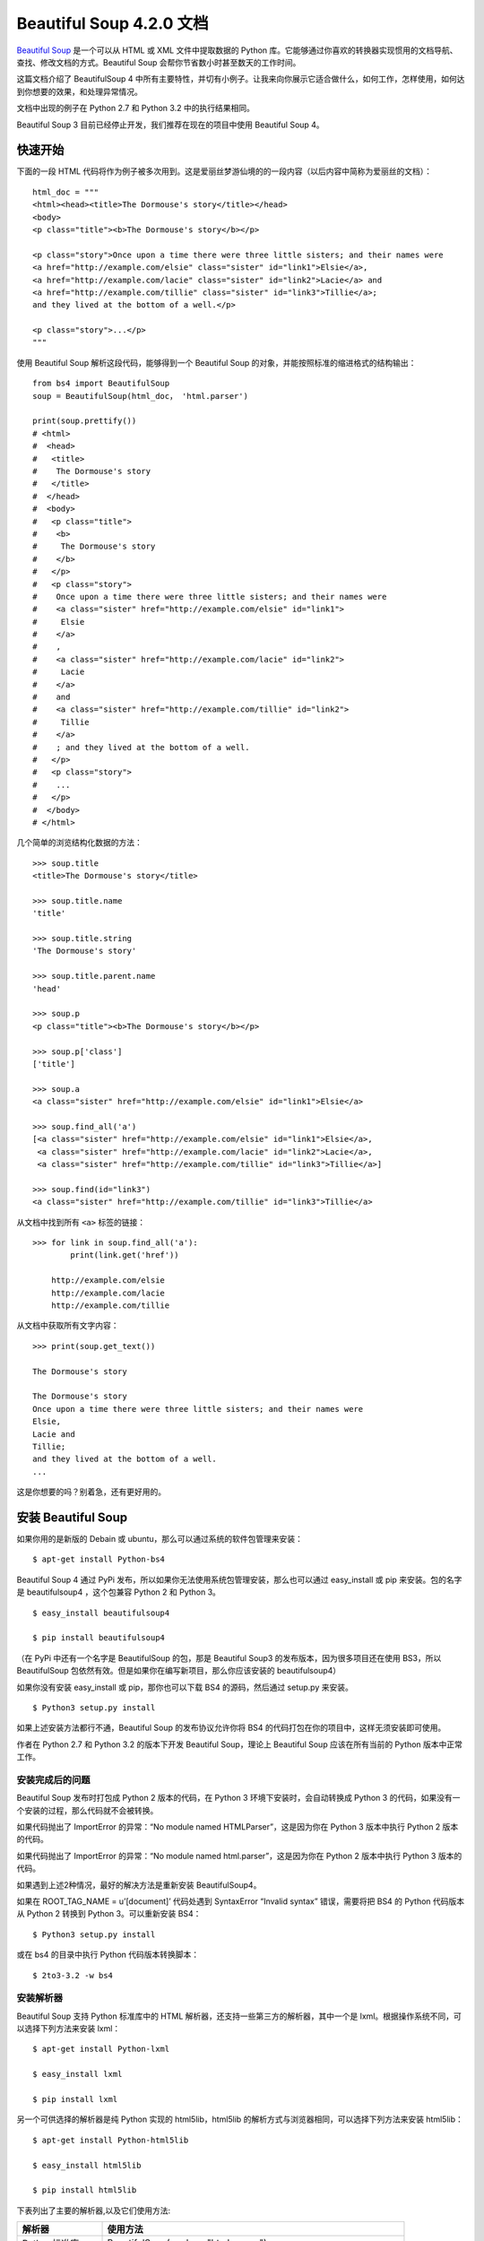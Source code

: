 Beautiful Soup 4.2.0 文档
################################

`Beautiful Soup`_ 是一个可以从 HTML 或 XML 文件中提取数据的 Python 库。它能够通过你喜欢的转换器实现惯用的文档导航、查找、修改文档的方式。Beautiful Soup 会帮你节省数小时甚至数天的工作时间。

.. _Beautiful Soup: https://www.crummy.com/software/BeautifulSoup/

这篇文档介绍了 BeautifulSoup 4 中所有主要特性，并切有小例子。让我来向你展示它适合做什么，如何工作，怎样使用，如何达到你想要的效果，和处理异常情况。

文档中出现的例子在 Python 2.7 和 Python 3.2 中的执行结果相同。

Beautiful Soup 3 目前已经停止开发，我们推荐在现在的项目中使用 Beautiful Soup 4。


快速开始
*******************************

下面的一段 HTML 代码将作为例子被多次用到。这是爱丽丝梦游仙境的的一段内容（以后内容中简称为爱丽丝的文档）：

.. highlight:: none

::

    html_doc = """
    <html><head><title>The Dormouse's story</title></head>
    <body>
    <p class="title"><b>The Dormouse's story</b></p>

    <p class="story">Once upon a time there were three little sisters; and their names were
    <a href="http://example.com/elsie" class="sister" id="link1">Elsie</a>,
    <a href="http://example.com/lacie" class="sister" id="link2">Lacie</a> and
    <a href="http://example.com/tillie" class="sister" id="link3">Tillie</a>;
    and they lived at the bottom of a well.</p>

    <p class="story">...</p>
    """

使用 Beautiful Soup 解析这段代码，能够得到一个 Beautiful Soup 的对象，并能按照标准的缩进格式的结构输出：

::

    from bs4 import BeautifulSoup
    soup = BeautifulSoup(html_doc， 'html.parser')

    print(soup.prettify())
    # <html>
    #  <head>
    #   <title>
    #    The Dormouse's story
    #   </title>
    #  </head>
    #  <body>
    #   <p class="title">
    #    <b>
    #     The Dormouse's story
    #    </b>
    #   </p>
    #   <p class="story">
    #    Once upon a time there were three little sisters; and their names were
    #    <a class="sister" href="http://example.com/elsie" id="link1">
    #     Elsie
    #    </a>
    #    ,
    #    <a class="sister" href="http://example.com/lacie" id="link2">
    #     Lacie
    #    </a>
    #    and
    #    <a class="sister" href="http://example.com/tillie" id="link2">
    #     Tillie
    #    </a>
    #    ; and they lived at the bottom of a well.
    #   </p>
    #   <p class="story">
    #    ...
    #   </p>
    #  </body>
    # </html>

几个简单的浏览结构化数据的方法：

::

    >>> soup.title
    <title>The Dormouse's story</title>

    >>> soup.title.name
    'title'

    >>> soup.title.string
    'The Dormouse's story'

    >>> soup.title.parent.name
    'head'

    >>> soup.p
    <p class="title"><b>The Dormouse's story</b></p>

    >>> soup.p['class']
    ['title']

    >>> soup.a
    <a class="sister" href="http://example.com/elsie" id="link1">Elsie</a>

    >>> soup.find_all('a')
    [<a class="sister" href="http://example.com/elsie" id="link1">Elsie</a>,
     <a class="sister" href="http://example.com/lacie" id="link2">Lacie</a>,
     <a class="sister" href="http://example.com/tillie" id="link3">Tillie</a>]

    >>> soup.find(id="link3")
    <a class="sister" href="http://example.com/tillie" id="link3">Tillie</a>

从文档中找到所有 ``<a>`` 标签的链接：

::

    >>> for link in soup.find_all('a'):
            print(link.get('href'))

        http://example.com/elsie
        http://example.com/lacie
        http://example.com/tillie

从文档中获取所有文字内容：

::

    >>> print(soup.get_text())

    The Dormouse's story

    The Dormouse's story
    Once upon a time there were three little sisters; and their names were
    Elsie,
    Lacie and
    Tillie;
    and they lived at the bottom of a well.
    ...

这是你想要的吗？别着急，还有更好用的。


安装 Beautiful Soup
**********************************

如果你用的是新版的 Debain 或 ubuntu，那么可以通过系统的软件包管理来安装：

::

    $ apt-get install Python-bs4

Beautiful Soup 4 通过 PyPi 发布，所以如果你无法使用系统包管理安装，那么也可以通过 easy_install 或 pip 来安装。包的名字是 beautifulsoup4 ，这个包兼容 Python 2 和 Python 3。

::

    $ easy_install beautifulsoup4

    $ pip install beautifulsoup4

（在 PyPi 中还有一个名字是 BeautifulSoup 的包，那是 Beautiful Soup3 的发布版本，因为很多项目还在使用 BS3，所以 BeautifulSoup 包依然有效。但是如果你在编写新项目，那么你应该安装的 beautifulsoup4）

如果你没有安装 easy_install 或 pip，那你也可以下载 BS4 的源码，然后通过 setup.py 来安装。

::

    $ Python3 setup.py install

如果上述安装方法都行不通，Beautiful Soup 的发布协议允许你将 BS4 的代码打包在你的项目中，这样无须安装即可使用。

作者在 Python 2.7 和 Python 3.2 的版本下开发 Beautiful Soup，理论上 Beautiful Soup 应该在所有当前的 Python 版本中正常工作。

安装完成后的问题
=============================

Beautiful Soup 发布时打包成 Python 2 版本的代码，在 Python 3 环境下安装时，会自动转换成 Python 3 的代码，如果没有一个安装的过程，那么代码就不会被转换。

如果代码抛出了 ImportError 的异常：“No module named HTMLParser”，这是因为你在 Python 3 版本中执行 Python 2 版本的代码。

如果代码抛出了 ImportError 的异常：“No module named html.parser”，这是因为你在 Python 2 版本中执行 Python 3 版本的代码。

如果遇到上述2种情况，最好的解决方法是重新安装 BeautifulSoup4。

如果在 ROOT_TAG_NAME = u’[document]’ 代码处遇到 SyntaxError “Invalid syntax” 错误，需要将把 BS4 的 Python 代码版本从 Python 2 转换到 Python 3。可以重新安装 BS4：

::

    $ Python3 setup.py install

或在 bs4 的目录中执行 Python 代码版本转换脚本：

::

    $ 2to3-3.2 -w bs4

安装解析器
============================

Beautiful Soup 支持 Python 标准库中的 HTML 解析器，还支持一些第三方的解析器，其中一个是 lxml。根据操作系统不同，可以选择下列方法来安装 lxml：

::

    $ apt-get install Python-lxml

    $ easy_install lxml

    $ pip install lxml

另一个可供选择的解析器是纯 Python 实现的 html5lib，html5lib 的解析方式与浏览器相同，可以选择下列方法来安装 html5lib：

::

    $ apt-get install Python-html5lib

    $ easy_install html5lib

    $ pip install html5lib

下表列出了主要的解析器,以及它们使用方法:

=================   =====================
解析器                 使用方法
=================   =====================
Python标准库           BeautifulSoup(markup, "html.parser")
lxml HTML 解析器       BeautifulSoup(markup, "lxml")
lxml XML 解析器 	      BeautifulSoup(markup, ["lxml", "xml"])
                         BeautifulSoup(markup, "xml")
html5lib              BeautifulSoup(markup, "html5lib")
=================   =====================

推荐使用 lxml 作为解析器，因为效率更高。在 Python 2.7.3 之前的版本和 Python 3.2.2 之前的版本，必须安装 lxml 或 html5lib，因为那些 Python 版本的标准库中内置的 HTML 解析方法不够稳定。

提示：如果一段 HTML 或 XML 文档格式不正确的话，那么在不同的解析器中返回的结果可能是不一样的，可以查看下文解析器之间的区别了解更多细节。

如何使用
**************************

将一段文档传入 BeautifulSoup 的构造方法，就能得到一个文档的对象，可以传入一段字符串或一个文件句柄。

::

    from bs4 import BeautifulSoup

    with open("index.html") as fp:
        soup = BeautifulSoup(fp)

    soup = BeautifulSoup("<html>data</html>")

首先，文档被转换成 Unicode，并且 HTML 的实例都被转换成 Unicode 编码。

::

    BeautifulSoup("Sacr&eacute; bleu!")
    <html><head></head><body>Sacré bleu!</body></html>

然后，Beautiful Soup 选择最合适的解析器来解析这段文档，如果手动指定解析器那么 Beautiful Soup 会选择指定的解析器来解析文档。

对象的种类
======================

Beautiful Soup 将复杂 HTML 文档转换成一个复杂的树形结构，每个节点都是 Python 对象，所有对象可以归纳为4种： Tag、NavigableString、BeautifulSoup、Comment。

Tag 标签
-----------------

Tag 对象与 XML 或 HTML 原生文档中的 tag 相同：

::

    soup = BeautifulSoup('<b class="boldest">Extremely bold</b>')
    tag = soup.b
    type(tag)
    # <class 'bs4.element.Tag'>

Tag 有很多方法和属性，在遍历文档树和搜索文档树中有详细解释。现在介绍一下 tag 中最重要的属性：name 和 attributes。

标签名称
^^^^^^^^^^^^^^^^^^^^

每个 tag 都有自己的名字，通过 ``.name`` 来获取：

::

    >>> soup.title
    <title>The Dormouse's story</title>
    >>> soup.title.name
    'title'

如果改变了 tag 的 name，那将影响所有通过当前 Beautiful Soup 对象生成的 HTML 文档：

::

    >>> soup.title
    <title>The Dormouse's story</title>
    >>> soup.title.name = 'h1'
    <h1>The Dormouse's story</h1>


标签属性
^^^^^^^^^^^^^^^^^^^^

一个 tag 可能有很多个属性。tag <p class="title"> 有一个 “class” 的属性，值为 “title”。 tag 的属性的操作方法与字典相同：

::

    >>> soup.p
    <p class="title"><b>The Dormouse's story</b></p>
    >>> soup.p['class']
    ['title']

也可以直接访问该字典，比如：

::

    >>> soup.a
    <a class="sister" href="http://example.com/elsie" id="link1">Elsie</a>
    >>> soup.a.attrs
    {'href': 'http://example.com/elsie', 'class': ['sister'], 'id': 'link1'}

tag 的属性可以被添加，删除或修改。再说一次，tag 的属性操作方法与字典一样。

::

    tag['id'] = 'verybold'
    tag['another-attribute'] = 1
    tag
    # <b another-attribute="1" id="verybold"></b>

    del tag['id']
    del tag['another-attribute']
    tag
    # <b></b>

    tag['id']
    # KeyError: 'id'
    print(tag.get('id'))
    # None


多值属性
"""""""""""""""""""""""""

HTML 4 定义了一系列可以包含多个值的属性。在 HTML 5 中移除了一些，却增加更多。最常见的多值的属性是 class（一个 tag 可以有多个 CSS 的 class）。还有一些属性 rel、rev、accept-charset、headers、accesskey。在 Beautiful Soup 中多值属性的返回类型是列表：

::

    >>> css_soup = BeautifulSoup('<p class="body strikeout"></p>')
    >>> css_soup.p['class']
    ['body', 'strikeout']

    >>> css_soup = BeautifulSoup('<p class="body"></p>')
    >>> css_soup.p['class']
    ["body"]

如果某个属性看起来好像有多个值，但在任何版本的 HTML 定义中都没有被定义为多值属性，那么 Beautiful Soup 会将这个属性作为字符串返回。

::

    >>> id_soup = BeautifulSoup('<p id="my id"></p>')
    >>> id_soup.p['id']
    'my id'

将 tag 转换成字符串时，多值属性会合并为一个值。

::

    >>> rel_soup = BeautifulSoup('<p>Back to the <a rel="index">homepage</a></p>')
    >>> rel_soup.a['rel']
    ['index']
    >>> rel_soup.a['rel'] = ['index', 'contents']
    >>> print(rel_soup.p)
    <p>Back to the <a rel="index contents">homepage</a></p>

如果转换的文档是 XML 格式，那么 tag 中不包含多值属性。

::

    xml_soup = BeautifulSoup('<p class="body strikeout"></p>', 'xml')
    xml_soup.p['class']
    'body strikeout'


可以遍历的字符串
----------------------------

字符串常被包含在 tag 内。Beautiful Soup 用 NavigableString 类来包装 tag 中的字符串：

::

    >>> soup.a
    <a class="sister" href="http://example.com/elsie" id="link1">Elsie</a>
    >>> soup.a.string
    'Elsie'
    >>> type(soup.a.string)
    <class 'bs4.element.NavigableString'>

一个 NavigableString 字符串与 Python 中的 Unicode 字符串相同，并且还支持包含在遍历文档树和搜索文档树中的一些特性。通过 unicode() 方法可以直接将 NavigableString 对象转换成 Unicode 字符串：

::

    unicode_string = unicode(tag.string)
    unicode_string
    # u'Extremely bold'
    type(unicode_string)
    # <type 'unicode'>

tag 中包含的字符串不能编辑，但是可以被替换成其它的字符串，用 replace_with() 方法：

::

    tag.string.replace_with("No longer bold")
    tag
    # <blockquote>No longer bold</blockquote>

NavigableString 对象支持遍历文档树和搜索文档树中定义的大部分属性，并非全部。尤其是，一个字符串不能包含其它内容（tag 能够包含字符串或是其它 tag），字符串不支持 .contents 或 .string 属性或 find() 方法。

如果想在 Beautiful Soup 之外使用 NavigableString 对象，需要调用 unicode() 方法，将该对象转换成普通的 Unicode 字符串，否则就算 Beautiful Soup 已方法已经执行结束，该对象的输出也会带有对象的引用地址。这样会浪费内存。


BeautifulSoup
----------------------------

BeautifulSoup 对象表示的是一个文档的全部内容。大部分时候，可以把它当作 Tag 对象，它支持遍历文档树和搜索文档树中描述的大部分的方法。

因为 BeautifulSoup 对象并不是真正的 HTML 或 XML 的 tag，所以它没有 name 和 attribute 属性。但有时查看它的 .name 属性是很方便的，所以 BeautifulSoup 对象包含了一个值为 “[document]” 的特殊属性 .name 。

::

    soup.name
    # u'[document]'


注释及特殊字符串
----------------------------

Tag、NavigableString、BeautifulSoup 几乎覆盖了 html 和 xml 中的所有内容，但是还有一些特殊对象。容易让人担心的内容是文档的注释部分：

::

    >>> markup = "<b><!--Hey, buddy. Want to buy a used parser?--></b>"
    >>> soup = BeautifulSoup(markup)
    >>> comment = soup.b.string
    >>> type(comment)
    <class 'bs4.element.Comment'>

Comment 对象是一个特殊类型的 NavigableString 对象：

::

    >>> comment
    'Hey, buddy. Want to buy a used parser?'

但是当它出现在 HTML 文档中时，Comment 对象会使用特殊的格式输出：

::

    >>> print(soup.b.prettify())
    <b>
     <!--Hey, buddy. Want to buy a used parser?-->
    </b>

Beautiful Soup 中定义的其它类型都可能会出现在 XML 的文档中：CData , ProcessingInstruction , Declaration , Doctype。与 Comment 对象类似，这些类都是 NavigableString 的子类，只是添加了一些额外的方法的字符串独享。下面是用 CDATA 来替代注释的例子：

::

    from bs4 import CData
    cdata = CData("A CDATA block")
    comment.replace_with(cdata)

    print(soup.b.prettify())
    # <b>
    #  <![CDATA[A CDATA block]]>
    # </b>


遍历文档树
*****************************

还拿“爱丽丝梦游仙境”的文档来做例子，通过这段例子来演示怎样从文档的一段内容找到另一段内容。

子节点
=========================

一个 Tag 可能包含多个字符串或其它的 Tag，这些都是这个 Tag 的子节点。Beautiful Soup 提供了许多操作和遍历子节点的属性。

.. note::

    Beautiful Soup 中字符串节点不支持这些属性，因为字符串没有子节点。

tag 的名字
----------------------

操作文档树最简单的方法就是告诉它你想获取的 tag 的名称。如果想获取 <head> 标签，只要用 soup.head：

::

    >>> soup.head
    <head><title>The Dormouse's story</title></head>

    >>> soup.title
    <title>The Dormouse's story</title>

这是个获取 tag 的小窍门，可以在文档树的 tag 中多次调用这个方法。下面的代码可以获取 <p> 标签中的第一个 <b> 标签：

::

    >>> soup.p.b
    <b>The Dormouse's story</b>

通过点取属性的方式只能获得当前名字的第一个 tag：

::

    >>> soup.a
    <a class="sister" href="http://example.com/elsie" id="link1">Elsie</a>

如果想要得到所有的 <a> 标签，或是通过名字得到比一个 tag 更多的内容的时候，就需要用到 Searching the tree 中描述的方法，比如：find_all()。

::

    >>> soup.find_all('a')
    [<a class="sister" href="http://example.com/elsie" id="link1">Elsie</a>,
     <a class="sister" href="http://example.com/lacie" id="link2">Lacie</a>,
     <a class="sister" href="http://example.com/tillie" id="link3">Tillie</a>]


.contents 和 .children
--------------------------

tag 的 .contents 属性可以将 tag 的子节点以列表的方式输出：

::

    >>> head_tag = soup.head
    >>> head_tag
    <head><title>The Dormouse's story</title></head>
    >>>
    >>> head_tag.contents
    [<title>The Dormouse's story</title>]
    >>>
    >>> title_tag = head_tag.contents[0]
    >>> title_tag
    <title>The Dormouse's story</title>
    >>> title_tag.contents
    ["The Dormouse's story"]

BeautifulSoup 对象本身一定会包含子节点，也就是说 <html> 标签也是 BeautifulSoup 对象的子节点：

::

    >>> len(soup.contents)
    2

    >>> soup.contents[1].name
    'html'

字符串没有 .contents 属性，因为字符串没有子节点：

::

    >>> title_tag.contents[0]
    "The Dormouse's story"
    >>>
    >>> text = title_tag.contents[0]
    >>> text.contents
    AttributeError: 'NavigableString' object has no attribute 'contents'

通过 tag 的 .children 生成器，可以对 tag 的子节点进行循环：

::

    >>> for child in title_tag.children:
    	print(child)

    The Dormouse's story


.descendants
--------------------------

.contents 和 .children 属性仅包含 tag 的直接子节点。例如，<head> 标签只有一个直接子节点 <title>。

::

    >>> head_tag.contents
    [<title>The Dormouse's story</title>]

但是 <title> 标签也包含一个子节点:字符串 “The Dormouse’s story”，这种情况下字符串 “The Dormouse’s story” 也属于 <head> 标签的子孙节点。.descendants 属性可以对所有 tag 的子孙节点进行递归循环：

::

    >>> for child in head_tag.descendants:
            print(child)

    <title>The Dormouse's story</title>
    The Dormouse's story

上面的例子中，<head> 标签只有一个子节点，但是有 2 个子孙节点:<head> 节点和 <head> 的子节点， BeautifulSoup 有一个直接子节点（<html> 节点），却有很多子孙节点：

::

    >>> len(list(soup.children))
    2
    >>> len(list(soup.descendants))
    25


.string
--------------------------

如果 tag 只有一个 NavigableString 类型子节点，那么这个 tag 可以使用 .string 得到子节点：

::

    >>> title_tag.string
    "The Dormouse's story"

如果一个 tag 仅有一个子节点，那么这个 tag 也可以使用 .string 方法，输出结果与当前唯一子节点的 .string 结果相同：

::

    >>> head_tag.contents
    [<title>The Dormouse's story</title>]
    >>>
    >>> head_tag.string
    "The Dormouse's story"

如果 tag 包含了多个子节点，tag 就无法确定 .string 方法应该调用哪个子节点的内容，.string 的输出结果是 None：

::

    >>> print(soup.html.string)
    None

.strings 和 stripped_strings
--------------------------------------

如果 tag 中包含多个字符串，可以使用 .strings 来循环获取：

::

    >>> for string in soup.strings:
            print(repr(string))

    '\n'
    "The Dormouse's story"
    '\n'
    "The Dormouse's story"
    '\n'
    'Once upon a time there were three little sisters; and their names were\n'
    'Elsie'
    ',\n'
    'Lacie'
    ' and\n'
    'Tillie'
    ';\nand they lived at the bottom of a well.'
    '\n'
    '...'
    '\n'

输出的字符串中可能包含了很多空格或空行，使用 .stripped_strings 可以去除多余空白内容：

::

    >>> for string in soup.stripped_strings:
            print(repr(string))

    "The Dormouse's story"
    "The Dormouse's story"
    'Once upon a time there were three little sisters; and their names were'
    'Elsie'
    ','
    'Lacie'
    'and'
    'Tillie'
    ';\nand they lived at the bottom of a well.'
    '...'

全部是空格的行会被忽略掉，段首和段末的空白会被删除。

父节点
=========================

继续分析文档树，每个 tag 或字符串都有父节点：被包含在某个 tag 中。

.parent
--------------------------

通过 .parent 属性来获取某个元素的父节点。在例子“爱丽丝”的文档中，<head> 标签是 <title> 标签的父节点：

::

    >>> title_tag = soup.title
    >>> title_tag
    <title>The Dormouse's story</title>
    >>> title_tag.parent
    <head><title>The Dormouse's story</title></head>

文档 title 的字符串也有父节点：<title> 标签。

::

    >>> title_tag.string.parent
    <title>The Dormouse's story</title>

文档的顶层节点比如 <html> 的父节点是 BeautifulSoup 对象：

::

    >>> html_tag = soup.html
    >>> type(html_tag.parent)
    <class 'bs4.BeautifulSoup'>

BeautifulSoup 对象的 .parent 是 None：

::

    >>> print(soup.parent)
    None

.parents
--------------------------

通过元素的 .parents 属性可以递归得到元素的所有父辈节点，下面的例子使用了 .parents 方法遍历了 <a> 标签到根节点的所有节点。

::

    >>> link = soup.a
    >>> link
    <a class="sister" href="http://example.com/elsie" id="link1">Elsie</a>
    >>> for parent in link.parents:
        if parent is None:
            print(parent)
        else:
            print(parent.name)

    p
    html
    [document]


兄弟节点
===================

看一段简单的例子：

::

    >>> sibling_soup = BeautifulSoup("<a><b>text1</b><c>text2</c></b></a>")
    >>> print(sibling_soup.prettify())
    <a>
      <b>
        text1
      </b>
      <c>
        text2
      </c>
    </a>

因为 <b> 标签和 <c> 标签是同一层：他们是同一个元素的子节点，所以 <b> 和 <c> 可以被称为兄弟节点。一段文档以标准格式输出时，兄弟节点有相同的缩进级别。在代码中也可以使用这种关系。

.next_sibling 和 .previous_sibling
-------------------------------------

在文档树中，使用 .next_sibling 和 .previous_sibling 属性来查询兄弟节点：

::

    >>> sibling_soup.b.next_sibling
    <c>text2</c>
    >>>
    >>> sibling_soup.c.previous_sibling
    <b>text1</b>

<b> 标签有 .next_sibling 属性，但是没有 .previous_sibling 属性，因为 <b> 标签在同级节点中是第一个。同理，<c>标签有 .previous_sibling 属性，却没有 .next_sibling 属性：

::

    >>> print(sibling_soup.b.previous_sibling)
    None
    >>> print(sibling_soup.c.next_sibling)
    None

例子中的字符串“text1”和“text2”不是兄弟节点，因为它们的父节点不同：

::

    >>> sibling_soup.b.string
    'text1'
    >>>
    >>> print(sibling_soup.b.string.next_sibling)
    None

实际文档中的 tag 的 .next_sibling 和 .previous_sibling 属性通常是字符串或空白。看看“爱丽丝”文档：

::

    <a href="http://example.com/elsie" class="sister" id="link1">Elsie</a>
    <a href="http://example.com/lacie" class="sister" id="link2">Lacie</a>
    <a href="http://example.com/tillie" class="sister" id="link3">Tillie</a>

如果以为第一个 <a> 标签的 .next_sibling 结果是第二个 <a> 标签，那就错了，真实结果是第一个 <a> 标签和第二个 <a> 标签之间的顿号和换行符：

::

    >>> link = soup.a
    >>> link
    <a class="sister" href="http://example.com/elsie" id="link1">Elsie</a>
    >>> link.next_sibling
    ',\n'

第二个 <a> 标签是顿号的 .next_sibling 属性：

::

    >>> link.next_sibling.next_sibling
    <a class="sister" href="http://example.com/lacie" id="link2">Lacie</a>

.next_siblings 和 .previous_siblings
----------------------------------------------

通过 .next_siblings 和 .previous_siblings 属性可以对当前节点的兄弟节点迭代输出：

::

    >>> for sibling in soup.a.next_siblings:
            print(repr(sibling))

    ',\n'
    <a class="sister" href="http://example.com/lacie" id="link2">Lacie</a>
    ' and\n'
    <a class="sister" href="http://example.com/tillie" id="link3">Tillie</a>
    ';\nand they lived at the bottom of a well.'
    >>>
    >>> for sibling in soup.find(id="link3").previous_siblings:
            print(repr(sibling))

    ' and\n'
    <a class="sister" href="http://example.com/lacie" id="link2">Lacie</a>
    ',\n'
    <a class="sister" href="http://example.com/elsie" id="link1">Elsie</a>
    'Once upon a time there were three little sisters; and their names were\n'


回退和前进
=============================

看一下“爱丽丝” 文档:

::

    <html><head><title>The Dormouse's story</title></head>
    <p class="title"><b>The Dormouse's story</b></p>

HTML 解析器把这段字符串转换成一连串的事件：“打开 <html> 标签”，”打开一个 <head> 标签”，”打开一个 <title> 标签”，”添加一段字符串”，”关闭 <title> 标签”，”打开 <p> 标签”等等。Beautiful Soup 提供了重现解析器初始化过程的方法。

.next_element 和 .previous_element
----------------------------------------

.next_element 属性指向解析过程中下一个被解析的对象（字符串或 tag），结果可能与 .next_sibling 相同，但通常是不一样的。

这是“爱丽丝”文档中最后一个 <a> 标签，它的 .next_sibling 结果是一个字符串，因为当前的解析过程因为遇到了 <a> 标签而中断了：

::

    >>> last_a_tag = soup.find("a", id="link3")
    >>> last_a_tag
    <a class="sister" href="http://example.com/tillie" id="link3">Tillie</a>
    >>>
    >>> last_a_tag.next_sibling
    ';\nand they lived at the bottom of a well.'

但这个 <a> 标签的 .next_element 属性结果是在 <a> 标签被解析之后的解析内容，不是 <a> 标签后的句子部分，应该是字符串”Tillie”：

::

    >>> last_a_tag.next_element
    'Tillie'

这是因为在原始文档中，字符串“Tillie” 在分号前出现，解析器先进入 <a> 标签，然后是字符串“Tillie”，然后关闭 </a> 标签，然后是分号和剩余部分。分号与 <a> 标签在同一层级，但是字符串“Tillie”会被先解析。

.previous_element 属性刚好与 .next_element 相反，它指向当前被解析的对象的前一个解析对象：

::

    >>> last_a_tag.previous_element
    ' and\n'
    >>> last_a_tag.previous_element.next_element
    <a class="sister" href="http://example.com/tillie" id="link3">Tillie</a>

.next_elements 和 .previous_elements
------------------------------------------

通过 .next_elements 和 .previous_elements 的迭代器就可以向前或向后访问文档的解析内容，就好像文档正在被解析一样：

::

    >>> for element in last_a_tag.next_elements:
            print(repr(element))
    'Tillie'
    ';\nand they lived at the bottom of a well.'
    '\n'
    <p class="story">...</p>
    '...'
    '\n'


搜索文档树
*******************************

Beautiful Soup 定义了很多搜索方法，这里着重介绍 2 个: find() 和 find_all()。其它方法的参数和用法类似，请读者举一反三。

再以“爱丽丝”文档作为例子，使用 find_all() 类似的方法可以查找到想要查找的文档内容。

过滤器
======================

介绍 find_all() 方法前，先介绍一下过滤器的类型，这些过滤器贯穿整个搜索的 API。过滤器可以被用在 tag 的 name 中，节点的属性中，字符串中或他们的混合中。

字符串
-----------------------

最简单的过滤器是字符串。在搜索方法中传入一个字符串参数，Beautiful Soup 会查找与字符串完整匹配的内容，下面的例子用于查找文档中所有的 <b> 标签：

::

    >>> soup.find_all('b')
    [<b>The Dormouse's story</b>]

如果传入字节码参数，Beautiful Soup 会当作 UTF-8 编码，可以传入一段 Unicode 编码来避免 Beautiful Soup 解析编码出错。

正则表达式
-----------------------

如果传入正则表达式作为参数，Beautiful Soup 会通过正则表达式的 match() 来匹配内容。下面例子中找出所有以 b 开头的标签，这表示 <body> 和 <b> 标签都应该被找到：

::

    >>> import re
    >>> for tag in soup.find_all(re.compile("^b")):
            print(tag.name)

    b

下面代码找出所有名字中包含”t”的标签:

::

    >>> for tag in soup.find_all(re.compile("t")):
            print(tag.name)
    html
    title

列表
---------------

如果传入列表参数，Beautiful Soup 会将与列表中任一元素匹配的内容返回。下面代码找到文档中所有 <a> 标签和 <b> 标签:

::

    soup.find_all(["a", "b"])
    # [<b>The Dormouse's story</b>,
    #  <a class="sister" href="http://example.com/elsie" id="link1">Elsie</a>,
    #  <a class="sister" href="http://example.com/lacie" id="link2">Lacie</a>,
    #  <a class="sister" href="http://example.com/tillie" id="link3">Tillie</a>]

True
--------------------

True 可以匹配任何值，下面代码查找到所有的 tag，但是不会返回字符串节点。

::

    for tag in soup.find_all(True):
        print(tag.name)
    # html
    # head
    # title
    # body
    # p
    # b
    # p
    # a
    # a
    # a
    # p

方法
------------------

如果没有合适过滤器，那么还可以定义一个方法，方法只接受一个元素参数，如果这个方法返回 True 表示当前元素匹配并且被找到，如果不是则反回 False。

下面方法校验了当前元素，如果包含 class 属性却不包含 id 属性，那么将返回 True：

::

    def has_class_but_no_id(tag):
        return tag.has_attr('class') and not tag.has_attr('id')

将这个方法作为参数传入 find_all() 方法，将得到所有<p>标签：

::

    soup.find_all(has_class_but_no_id)
    # [<p class="title"><b>The Dormouse's story</b></p>,
    #  <p class="story">Once upon a time there were...</p>,
    #  <p class="story">...</p>]

返回结果中只有 <p> 标签没有 <a> 标签，因为 <a> 标签还定义了”id”，没有返回 <html> 和 <head>，因为 <html> 和 <head> 中没有定义”class”属性。

下面代码找到所有被文字包含的节点内容：

::

    from bs4 import NavigableString
    def surrounded_by_strings(tag):
        return (isinstance(tag.next_element, NavigableString)
                and isinstance(tag.previous_element, NavigableString))

    for tag in soup.find_all(surrounded_by_strings):
        print tag.name
    # p
    # a
    # a
    # a
    # p

现在来了解一下搜索方法的细节。


find_all()
==========================

``find_all( name , attrs , recursive , text , **kwargs )``

find_all() 方法搜索当前 tag 的所有 tag 子节点，并判断是否符合过滤器的条件。这里有几个例子：

::

    soup.find_all("title")
    # [<title>The Dormouse's story</title>]

    soup.find_all("p", "title")
    # [<p class="title"><b>The Dormouse's story</b></p>]

    soup.find_all("a")
    # [<a class="sister" href="http://example.com/elsie" id="link1">Elsie</a>,
    #  <a class="sister" href="http://example.com/lacie" id="link2">Lacie</a>,
    #  <a class="sister" href="http://example.com/tillie" id="link3">Tillie</a>]

    soup.find_all(id="link2")
    # [<a class="sister" href="http://example.com/lacie" id="link2">Lacie</a>]

    import re
    soup.find(text=re.compile("sisters"))
    # u'Once upon a time there were three little sisters; and their names were\n'

有几个方法很相似，还有几个方法是新的，参数中的 text 和 id 是什么含义？为什么 find_all("p", "title") 返回的是 CSS Class 为”title”的 <p> 标签？我们来仔细看一下 find_all() 的参数。

name 参数
-------------------------

name 参数可以查找所有名字为 name 的 tag，字符串对象会被自动忽略掉。

简单的用法如下:

::

    soup.find_all("title")
    # [<title>The Dormouse's story</title>]

重申: 搜索 name 参数的值可以使任一类型的过滤器，字符串、正则表达式、列表、方法或是 True。

keyword 参数
---------------------------

如果一个指定名字的参数不是搜索内置的参数名，搜索时会把该参数当作指定名字 tag 的属性来搜索，如果包含一个名字为 id 的参数，Beautiful Soup 会搜索每个 tag 的”id”属性。

::

    soup.find_all(id='link2')
    # [<a class="sister" href="http://example.com/lacie" id="link2">Lacie</a>]

如果传入 href 参数，Beautiful Soup 会搜索每个 tag 的”href”属性：

::

    soup.find_all(href=re.compile("elsie"))
    # [<a class="sister" href="http://example.com/elsie" id="link1">Elsie</a>]

搜索指定名字的属性时可以使用的参数值包括字符串、正则表达式、列表、True。

下面的例子在文档树中查找所有包含 id 属性的 tag，无论 id 的值是什么：

::

    soup.find_all(id=True)
    # [<a class="sister" href="http://example.com/elsie" id="link1">Elsie</a>,
    #  <a class="sister" href="http://example.com/lacie" id="link2">Lacie</a>,
    #  <a class="sister" href="http://example.com/tillie" id="link3">Tillie</a>]

使用多个指定名字的参数可以同时过滤 tag 的多个属性：

::

    soup.find_all(href=re.compile("elsie"), id='link1')
    # [<a class="sister" href="http://example.com/elsie" id="link1">three</a>]

有些 tag 属性在搜索不能使用，比如 HTML5 中的 data-* 属性：

::

    data_soup = BeautifulSoup('<div data-foo="value">foo!</div>')
    data_soup.find_all(data-foo="value")
    # SyntaxError: keyword can't be an expression

但是可以通过 find_all() 方法的 attrs 参数定义一个字典参数来搜索包含特殊属性的 tag：

::

    data_soup.find_all(attrs={"data-foo": "value"})
    # [<div data-foo="value">foo!</div>]

按 CSS 搜索
------------------------------

按照 CSS 类名搜索 tag 的功能非常实用，但标识 CSS 类名的关键字 ``class`` 在 Python 中是保留字，使用 ``class`` 做参数会导致语法错误。从 Beautiful Soup 的 4.1.1 版本开始,可以通过 ``class_`` 参数搜索有指定 CSS 类名的 tag:

::

    soup.find_all("a", class_="sister")
    # [<a class="sister" href="http://example.com/elsie" id="link1">Elsie</a>,
    #  <a class="sister" href="http://example.com/lacie" id="link2">Lacie</a>,
    #  <a class="sister" href="http://example.com/tillie" id="link3">Tillie</a>]

``class_`` 参数同样接受不同类型的过滤器、字符串、正则表达式、方法或 True :

::

    soup.find_all(class_=re.compile("itl"))
    # [<p class="title"><b>The Dormouse's story</b></p>]

    def has_six_characters(css_class):
        return css_class is not None and len(css_class) == 6

    soup.find_all(class_=has_six_characters)
    # [<a class="sister" href="http://example.com/elsie" id="link1">Elsie</a>,
    #  <a class="sister" href="http://example.com/lacie" id="link2">Lacie</a>,
    #  <a class="sister" href="http://example.com/tillie" id="link3">Tillie</a>]

tag 的 class 属性是多值属性。按照 CSS 类名搜索 tag 时，可以分别搜索 tag 中的每个 CSS 类名:

::

    css_soup = BeautifulSoup('<p class="body strikeout"></p>')
    css_soup.find_all("p", class_="strikeout")
    # [<p class="body strikeout"></p>]

    css_soup.find_all("p", class_="body")
    # [<p class="body strikeout"></p>]

搜索 class 属性时也可以通过 CSS 值完全匹配:

::

    css_soup.find_all("p", class_="body strikeout")
    # [<p class="body strikeout"></p>]

完全匹配 class 的值时，如果 CSS 类名的顺序与实际不符，将搜索不到结果:

::

    soup.find_all("a", attrs={"class": "sister"})
    # [<a class="sister" href="http://example.com/elsie" id="link1">Elsie</a>,
    #  <a class="sister" href="http://example.com/lacie" id="link2">Lacie</a>,
    #  <a class="sister" href="http://example.com/tillie" id="link3">Tillie</a>]

text 参数
------------------------------

通过 text 参数可以搜搜文档中的字符串内容。与 name 参数的可选值一样，text 参数接受字符串、正则表达式、列表、True 。看例子:

::

    soup.find_all(text="Elsie")
    # [u'Elsie']

    soup.find_all(text=["Tillie", "Elsie", "Lacie"])
    # [u'Elsie', u'Lacie', u'Tillie']

    soup.find_all(text=re.compile("Dormouse"))
    [u"The Dormouse's story", u"The Dormouse's story"]

    def is_the_only_string_within_a_tag(s):
        ""Return True if this string is the only child of its parent tag.""
        return (s == s.parent.string)

    soup.find_all(text=is_the_only_string_within_a_tag)
    # [u"The Dormouse's story", u"The Dormouse's story", u'Elsie', u'Lacie', u'Tillie', u'...']

虽然 text 参数用于搜索字符串，还可以与其它参数混合使用来过滤 tag.Beautiful Soup 会找到 ``.string `` 方法与 text 参数值相符的 tag。下面代码用来搜索内容里面包含“Elsie”的 ``<a>`` 标签:

::

    soup.find_all("a", text="Elsie")
    # [<a href="http://example.com/elsie" class="sister" id="link1">Elsie</a>]

limit 参数
------------------------------

find_all() 方法返回全部的搜索结构，如果文档树很大那么搜索会很慢。如果我们不需要全部结果，可以使用 limit 参数限制返回结果的数量。效果与 SQL 中的 limit 关键字类似，当搜索到的结果数量达到 limit 的限制时，就停止搜索返回结果。

文档树中有 3 个 tag 符合搜索条件，但结果只返回了 2 个，因为我们限制了返回数量:

::

    soup.find_all("a", limit=2)
    # [<a class="sister" href="http://example.com/elsie" id="link1">Elsie</a>,
    #  <a class="sister" href="http://example.com/lacie" id="link2">Lacie</a>]

recursive 参数
------------------------------

调用 tag 的 find_all() 方法时，Beautiful Soup 会检索当前 tag 的所有子孙节点，如果只想搜索 tag 的直接子节点，可以使用参数 recursive=False。

一段简单的文档:

::

    <html>
     <head>
      <title>
       The Dormouse's story
      </title>
     </head>
    ...

是否使用 recursive 参数的搜索结果:

::

    soup.html.find_all("title")
    # [<title>The Dormouse's story</title>]

    soup.html.find_all("title", recursive=False)
    # []

像调用 find_all() 一样调用 tag
===========================================

find_all() 几乎是 Beautiful Soup 中最常用的搜索方法，所以我们定义了它的简写方法。BeautifulSoup 对象和 tag 对象可以被当作一个方法来使用，这个方法的执行结果与调用这个对象的 find_all() 方法相同，下面两行代码是等价的:

::

    soup.find_all("a")
    soup("a")

这两行代码也是等价的:

::

    soup.title.find_all(text=True)
    soup.title(text=True)

find()
===========================================

find( name , attrs , recursive , text , **kwargs )

find_all() 方法将返回文档中符合条件的所有tag，尽管有时候我们只想得到一个结果。比如文档中只有一个 ``<body>`` 标签，那么使用 find_all() 方法来查找 ``<body>`` 标签就不太合适，使用 find_all 方法并设置 limit=1 参数不如直接使用 find() 方法。下面两行代码是等价的:

::

    soup.find_all('title', limit=1)
    # [<title>The Dormouse's story</title>]

    soup.find('title')
    # <title>The Dormouse's story</title>

唯一的区别是 find_all() 方法的返回结果是值包含一个元素的列表，而 find() 方法直接返回结果。

find_all() 方法没有找到目标是返回空列表，find() 方法找不到目标时，返回 None。

::

    print(soup.find("nosuchtag"))
    # None

soup.head.title 是 tag 的名字方法的简写。这个简写的原理就是多次调用当前 tag 的 find() 方法:

::

    soup.head.title
    # <title>The Dormouse's story</title>

    soup.find("head").find("title")
    # <title>The Dormouse's story</title>

find_parents() 和 find_parent()
===========================================

find_parents( name , attrs , recursive , text , **kwargs )

find_parent( name , attrs , recursive , text , **kwargs )

我们已经用了很大篇幅来介绍 find_all() 和 find() 方法，Beautiful Soup 中还有 10 个用于搜索的 API。它们中的五个用的是与 find_all() 相同的搜索参数，另外 5 个与 find() 方法的搜索参数类似。区别仅是它们搜索文档的不同部分。

记住: find_all() 和 find() 只搜索当前节点的所有子节点，孙子节点等。find_parents() 和 find_parent() 用来搜索当前节点的父辈节点，搜索方法与普通 tag 的搜索方法相同，搜索文档搜索文档包含的内容。我们从一个文档中的一个叶子节点开始:

::

    a_string = soup.find(text="Lacie")
    a_string
    # u'Lacie'

    a_string.find_parents("a")
    # [<a class="sister" href="http://example.com/lacie" id="link2">Lacie</a>]

    a_string.find_parent("p")
    # <p class="story">Once upon a time there were three little sisters; and their names were
    #  <a class="sister" href="http://example.com/elsie" id="link1">Elsie</a>,
    #  <a class="sister" href="http://example.com/lacie" id="link2">Lacie</a> and
    #  <a class="sister" href="http://example.com/tillie" id="link3">Tillie</a>;
    #  and they lived at the bottom of a well.</p>

    a_string.find_parents("p", class="title")
    # []

文档中的一个 ``<a>`` 标签是是当前叶子节点的直接父节点，所以可以被找到。还有一个 ``<p>`` 标签，是目标叶子节点的间接父辈节点，所以也可以被找到。包含 class 值为“title”的 ``<p>`` 标签不是不是目标叶子节点的父辈节点，所以通过 find_parents() 方法搜索不到。

find_parent() 和 find_parents() 方法会让人联想到 ``.parent`` 和 ``.parents``属性。它们之间的联系非常紧密。搜索父辈节点的方法实际上就是对 ``.parents`` 属性的迭代搜索。

find_next_siblings() 和 find_next_sibling()
====================================================

find_next_siblings( name , attrs , recursive , text , **kwargs )

find_next_sibling( name , attrs , recursive , text , **kwargs )

这 2 个方法通过 ``.next_siblings`` 属性对当 tag 的所有后面解析的兄弟 tag 节点进行迭代， find_next_siblings() 方法返回所有符合条件的后面的兄弟节点，find_next_sibling() 只返回符合条件的后面的第一个 tag 节点。

::

    first_link = soup.a
    first_link
    # <a class="sister" href="http://example.com/elsie" id="link1">Elsie</a>

    first_link.find_next_siblings("a")
    # [<a class="sister" href="http://example.com/lacie" id="link2">Lacie</a>,
    #  <a class="sister" href="http://example.com/tillie" id="link3">Tillie</a>]

    first_story_paragraph = soup.find("p", "story")
    first_story_paragraph.find_next_sibling("p")
    # <p class="story">...</p>

find_previous_siblings() 和 find_previous_sibling()
=========================================================

find_previous_siblings( name , attrs , recursive , text , **kwargs )

find_previous_sibling( name , attrs , recursive , text , **kwargs )

这 2 个方法通过 ``.previous_siblings`` 属性对当前tag的前面解析的兄弟 tag 节点进行迭代，  ``find_previous_siblings()`` 方法返回所有符合条件的前面的兄弟节点， find_previous_sibling() 方法返回第一个符合条件的前面的兄弟节点:

::

    last_link = soup.find("a", id="link3")
    last_link
    # <a class="sister" href="http://example.com/tillie" id="link3">Tillie</a>

    last_link.find_previous_siblings("a")
    # [<a class="sister" href="http://example.com/lacie" id="link2">Lacie</a>,
    #  <a class="sister" href="http://example.com/elsie" id="link1">Elsie</a>]

    first_story_paragraph = soup.find("p", "story")
    first_story_paragraph.find_previous_sibling("p")
    # <p class="title"><b>The Dormouse's story</b></p>

find_all_next() 和 find_next()
===========================================

find_all_next( name , attrs , recursive , text , **kwargs )

find_next( name , attrs , recursive , text , **kwargs )

这 2 个方法通过 ``.next_elements`` 属性对当前 tag 的之后的 tag 和字符串进行迭代，find_all_next() 方法返回所有符合条件的节点，find_next() 方法返回第一个符合条件的节点:

::

    first_link = soup.a
    first_link
    # <a class="sister" href="http://example.com/elsie" id="link1">Elsie</a>

    first_link.find_all_next(text=True)
    # [u'Elsie', u',\n', u'Lacie', u' and\n', u'Tillie',
    #  u';\nand they lived at the bottom of a well.', u'\n\n', u'...', u'\n']

    first_link.find_next("p")
    # <p class="story">...</p>

第一个例子中，字符串 “Elsie”也被显示出来，尽管它被包含在我们开始查找的 ``<a>`` 标签的里面。第二个例子中，最后一个 ``<p>`` 标签也被显示出来，尽管它与我们开始查找位置的 ``<a>`` 标签不属于同一部分。例子中，搜索的重点是要匹配过滤器的条件，并且在文档中出现的顺序而不是开始查找的元素的位置。

find_all_previous() 和 find_previous()
===========================================

find_all_previous( name , attrs , recursive , text , **kwargs )

find_previous( name , attrs , recursive , text , **kwargs )

这 2 个方法通过 ``.previous_elements`` 属性对当前节点前面的 tag 和字符串进行迭代，find_all_previous() 方法返回所有符合条件的节点，find_previous() 方法返回第一个符合条件的节点。

::

    first_link = soup.a
    first_link
    # <a class="sister" href="http://example.com/elsie" id="link1">Elsie</a>

    first_link.find_all_previous("p")
    # [<p class="story">Once upon a time there were three little sisters; ...</p>,
    #  <p class="title"><b>The Dormouse's story</b></p>]

    first_link.find_previous("title")
    # <title>The Dormouse's story</title>

find_all_previous("p") 返回了文档中的第一段（class=“title”的那段），但还返回了第二段，<p> 标签包含了我们开始查找的 <a> 标签。不要惊讶，这段代码的功能是查找所有出现在指定 <a> 标签之前的 <p> 标签，因为这个 <p> 标签包含了开始的 <a> 标签，所以 <p> 标签一定是在 <a> 之前出现的。

CSS选择器
===========================================

Beautiful Soup 支持大部分的 CSS 选择器，在 Tag 或 BeautifulSoup 对象的 .select() 方法中传入字符串参数，即可使用CSS选择器的语法找到tag:

::

    soup.select("title")
    # [<title>The Dormouse's story</title>]

    soup.select("p nth-of-type(3)")
    # [<p class="story">...</p>]

通过 tag 标签逐层查找:

::

    soup.select("body a")
    # [<a class="sister" href="http://example.com/elsie" id="link1">Elsie</a>,
    #  <a class="sister" href="http://example.com/lacie"  id="link2">Lacie</a>,
    #  <a class="sister" href="http://example.com/tillie" id="link3">Tillie</a>]

    soup.select("html head title")
    # [<title>The Dormouse's story</title>]

找到某个 tag 标签下的直接子标签:

::

    soup.select("head > title")
    # [<title>The Dormouse's story</title>]

    soup.select("p > a")
    # [<a class="sister" href="http://example.com/elsie" id="link1">Elsie</a>,
    #  <a class="sister" href="http://example.com/lacie"  id="link2">Lacie</a>,
    #  <a class="sister" href="http://example.com/tillie" id="link3">Tillie</a>]

    soup.select("p > a:nth-of-type(2)")
    # [<a class="sister" href="http://example.com/lacie" id="link2">Lacie</a>]

    soup.select("p > #link1")
    # [<a class="sister" href="http://example.com/elsie" id="link1">Elsie</a>]

    soup.select("body > a")
    # []

找到兄弟节点标签:

::

    soup.select("#link1 ~ .sister")
    # [<a class="sister" href="http://example.com/lacie" id="link2">Lacie</a>,
    #  <a class="sister" href="http://example.com/tillie"  id="link3">Tillie</a>]

    soup.select("#link1 + .sister")
    # [<a class="sister" href="http://example.com/lacie" id="link2">Lacie</a>]

通过 CSS 的类名查找:

::

    soup.select(".sister")
    # [<a class="sister" href="http://example.com/elsie" id="link1">Elsie</a>,
    #  <a class="sister" href="http://example.com/lacie" id="link2">Lacie</a>,
    #  <a class="sister" href="http://example.com/tillie" id="link3">Tillie</a>]

    soup.select("[class~=sister]")
    # [<a class="sister" href="http://example.com/elsie" id="link1">Elsie</a>,
    #  <a class="sister" href="http://example.com/lacie" id="link2">Lacie</a>,
    #  <a class="sister" href="http://example.com/tillie" id="link3">Tillie</a>]

通过 tag 的 id 查找:

::

    soup.select("#link1")
    # [<a class="sister" href="http://example.com/elsie" id="link1">Elsie</a>]

    soup.select("a#link2")
    # [<a class="sister" href="http://example.com/lacie" id="link2">Lacie</a>]

通过是否存在某个属性来查找:

::

    soup.select('a[href]')
    # [<a class="sister" href="http://example.com/elsie" id="link1">Elsie</a>,
    #  <a class="sister" href="http://example.com/lacie" id="link2">Lacie</a>,
    #  <a class="sister" href="http://example.com/tillie" id="link3">Tillie</a>]

通过属性的值来查找:

::

    soup.select('a[href="http://example.com/elsie"]')
    # [<a class="sister" href="http://example.com/elsie" id="link1">Elsie</a>]

    soup.select('a[href^="http://example.com/"]')
    # [<a class="sister" href="http://example.com/elsie" id="link1">Elsie</a>,
    #  <a class="sister" href="http://example.com/lacie" id="link2">Lacie</a>,
    #  <a class="sister" href="http://example.com/tillie" id="link3">Tillie</a>]

    soup.select('a[href$="tillie"]')
    # [<a class="sister" href="http://example.com/tillie" id="link3">Tillie</a>]

    soup.select('a[href*=".com/el"]')
    # [<a class="sister" href="http://example.com/elsie" id="link1">Elsie</a>]

通过语言设置来查找:

::

    multilingual_markup = """
     <p lang="en">Hello</p>
     <p lang="en-us">Howdy, y'all</p>
     <p lang="en-gb">Pip-pip, old fruit</p>
     <p lang="fr">Bonjour mes amis</p>
    """
    multilingual_soup = BeautifulSoup(multilingual_markup)
    multilingual_soup.select('p[lang|=en]')
    # [<p lang="en">Hello</p>,
    #  <p lang="en-us">Howdy, y'all</p>,
    #  <p lang="en-gb">Pip-pip, old fruit</p>]

对于熟悉 CSS 选择器语法的人来说这是个非常方便的方法。Beautiful Soup 也支持 CSS 选择器 API，如果你仅仅需要 CSS 选择器的功能，那么直接使用 lxml 也可以，而且速度更快，支持更多的 CSS 选择器语法，但 Beautiful Soup 整合了 CSS 选择器的语法和自身方便使用 API。

修改文档树
***************************

Beautiful Soup 的强项是文档树的搜索，但同时也可以方便的修改文档树。

修改 tag 的名称和属性
==============================

在 Attributes 的章节中已经介绍过这个功能，但是再看一遍也无妨。重命名一个 tag，改变属性的值，添加或删除属性:

::

    soup = BeautifulSoup('<b class="boldest">Extremely bold</b>')
    tag = soup.b

    tag.name = "blockquote"
    tag['class'] = 'verybold'
    tag['id'] = 1
    tag
    # <blockquote class="verybold" id="1">Extremely bold</blockquote>

    del tag['class']
    del tag['id']
    tag
    # <blockquote>Extremely bold</blockquote>

修改 .string
===========================================

给 tag 的 .string 属性赋值，就相当于用当前的内容替代了原来的内容:

::

    markup = '<a href="http://example.com/">I linked to <i>example.com</i></a>'
    soup = BeautifulSoup(markup)

    tag = soup.a
    tag.string = "New link text."
    tag
    # <a href="http://example.com/">New link text.</a>

注意: 如果当前的 tag 包含了其它 tag，那么给它的 .string 属性赋值会覆盖掉原有的所有内容包括子 tag。

append()
===========================================

Tag.append() 方法想 tag 中添加内容，就好像 Python 的列表的 .append() 方法:

::

    soup = BeautifulSoup("<a>Foo</a>")
    soup.a.append("Bar")

    soup
    # <html><head></head><body><a>FooBar</a></body></html>
    soup.a.contents
    # [u'Foo', u'Bar']

BeautifulSoup.new_string() 和 .new_tag()
===========================================

如果想添加一段文本内容到文档中也没问题，可以调用 Python 的 append() 方法或调用工厂方法  BeautifulSoup.new_string():

::

    soup = BeautifulSoup("<b></b>")
    tag = soup.b
    tag.append("Hello")
    new_string = soup.new_string(" there")
    tag.append(new_string)
    tag
    # <b>Hello there.</b>
    tag.contents
    # [u'Hello', u' there']

如果想要创建一段注释，或 NavigableString 的任何子类，将子类作为 new_string() 方法的第二个参数传入:

::

    from bs4 import Comment
    new_comment = soup.new_string("Nice to see you.", Comment)
    tag.append(new_comment)
    tag
    # <b>Hello there<!--Nice to see you.--></b>
    tag.contents
    # [u'Hello', u' there', u'Nice to see you.']

    # 这是Beautiful Soup 4.2.1 中新增的方法

创建一个 tag 最好的方法是调用工厂方法 BeautifulSoup.new_tag():

::

    soup = BeautifulSoup("<b></b>")
    original_tag = soup.b

    new_tag = soup.new_tag("a", href="http://www.example.com")
    original_tag.append(new_tag)
    original_tag
    # <b><a href="http://www.example.com"></a></b>

    new_tag.string = "Link text."
    original_tag
    # <b><a href="http://www.example.com">Link text.</a></b>

第一个参数作为 tag 的 name，是必填，其它参数选填。

insert()
===========================================

Tag.insert() 方法与 Tag.append() 方法类似，区别是不会把新元素添加到父节点 .contents 属性的最后，而是把元素插入到指定的位置。与 Python 列表总的 .insert() 方法的用法下同:

::

    markup = '<a href="http://example.com/">I linked to <i>example.com</i></a>'
    soup = BeautifulSoup(markup)
    tag = soup.a

    tag.insert(1, "but did not endorse ")
    tag
    # <a href="http://example.com/">I linked to but did not endorse <i>example.com</i></a>
    tag.contents
    # [u'I linked to ', u'but did not endorse', <i>example.com</i>]

insert_before() 和 insert_after()
===========================================

insert_before() 方法在当前 tag 或文本节点前插入内容:

::

    soup = BeautifulSoup("<b>stop</b>")
    tag = soup.new_tag("i")
    tag.string = "Don't"
    soup.b.string.insert_before(tag)
    soup.b
    # <b><i>Don't</i>stop</b>

insert_after() 方法在当前 tag 或文本节点后插入内容:

::

    soup.b.i.insert_after(soup.new_string(" ever "))
    soup.b
    # <b><i>Don't</i> ever stop</b>
    soup.b.contents
    # [<i>Don't</i>, u' ever ', u'stop']

clear()
===========================================

Tag.clear() 方法移除当前 tag 的内容:

::

    markup = '<a href="http://example.com/">I linked to <i>example.com</i></a>'
    soup = BeautifulSoup(markup)
    tag = soup.a

    tag.clear()
    tag
    # <a href="http://example.com/"></a>

extract()
===========================================

PageElement.extract() 方法将当前 tag 移除文档树，并作为方法结果返回:

::

    markup = '<a href="http://example.com/">I linked to <i>example.com</i></a>'
    soup = BeautifulSoup(markup)
    a_tag = soup.a

    i_tag = soup.i.extract()

    a_tag
    # <a href="http://example.com/">I linked to</a>

    i_tag
    # <i>example.com</i>

    print(i_tag.parent)
    None

这个方法实际上产生了 2 个文档树: 一个是用来解析原始文档的 BeautifulSoup 对象，另一个是被移除并且返回的 tag。被移除并返回的 tag 可以继续调用 extract 方法:

::

    my_string = i_tag.string.extract()
    my_string
    # u'example.com'

    print(my_string.parent)
    # None
    i_tag
    # <i></i>

decompose()
===========================================

Tag.decompose() 方法将当前节点移除文档树并完全销毁:

::

    markup = '<a href="http://example.com/">I linked to <i>example.com</i></a>'
    soup = BeautifulSoup(markup)
    a_tag = soup.a

    soup.i.decompose()

    a_tag
    # <a href="http://example.com/">I linked to</a>

replace_with()
===========================================

PageElement.replace_with() 方法移除文档树中的某段内容，并用新tag或文本节点替代它:

::

    markup = '<a href="http://example.com/">I linked to <i>example.com</i></a>'
    soup = BeautifulSoup(markup)
    a_tag = soup.a

    new_tag = soup.new_tag("b")
    new_tag.string = "example.net"
    a_tag.i.replace_with(new_tag)

    a_tag
    # <a href="http://example.com/">I linked to <b>example.net</b></a>

replace_with() 方法返回被替代的tag或文本节点，可以用来浏览或添加到文档树其它地方。

wrap()
===========================================

PageElement.wrap() 方法可以对指定的 tag 元素进行包装，并返回包装后的结果:

::

    soup = BeautifulSoup("<p>I wish I was bold.</p>")
    soup.p.string.wrap(soup.new_tag("b"))
    # <b>I wish I was bold.</b>

    soup.p.wrap(soup.new_tag("div"))
    # <div><p><b>I wish I was bold.</b></p></div>

该方法在 Beautiful Soup 4.0.5 中添加。

unwrap()
===========================================

Tag.unwrap() 方法与 wrap() 方法相反。将移除 tag 内的所有 tag 标签，该方法常被用来进行标记的解包:

::

    markup = '<a href="http://example.com/">I linked to <i>example.com</i></a>'
    soup = BeautifulSoup(markup)
    a_tag = soup.a

    a_tag.i.unwrap()
    a_tag
    # <a href="http://example.com/">I linked to example.com</a>

与 replace_with() 方法相同， unwrap() 方法返回被移除的 tag。

输出
**************************

格式化输出
===========================================

prettify() 方法将 Beautiful Soup 的文档树格式化后以 Unicode 编码输出，每个XML/HTML标签都独占一行。

::

    markup = '<a href="http://example.com/">I linked to <i>example.com</i></a>'
    soup = BeautifulSoup(markup)
    soup.prettify()
    # '<html>\n <head>\n </head>\n <body>\n  <a href="http://example.com/">\n...'

    print(soup.prettify())
    # <html>
    #  <head>
    #  </head>
    #  <body>
    #   <a href="http://example.com/">
    #    I linked to
    #    <i>
    #     example.com
    #    </i>
    #   </a>
    #  </body>
    # </html>

BeautifulSoup 对象和它的 tag 节点都可以调用 prettify() 方法:

::

    print(soup.a.prettify())
    # <a href="http://example.com/">
    #  I linked to
    #  <i>
    #   example.com
    #  </i>
    # </a>

压缩输出
===========================================

如果只想得到结果字符串，不重视格式，那么可以对一个 BeautifulSoup 对象或 Tag 对象使用 Python 的 unicode() 或 str() 方法:

::

    str(soup)
    # '<html><head></head><body><a href="http://example.com/">I linked to <i>example.com</i></a></body></html>'

    unicode(soup.a)
    # u'<a href="http://example.com/">I linked to <i>example.com</i></a>'

str() 方法返回 UTF-8 编码的字符串，可以指定编码的设置。

还可以调用 encode() 方法获得字节码或调用 decode() 方法获得Unicode.

输出格式
===========================================

Beautiful Soup 输出是会将 HTML 中的特殊字符转换成 Unicode，比如“&lquot;”:

::

    soup = BeautifulSoup("&ldquo;Dammit!&rdquo; he said.")
    unicode(soup)
    # u'<html><head></head><body>\u201cDammit!\u201d he said.</body></html>'

如果将文档转换成字符串，Unicode 编码会被编码成 UTF-8。这样就无法正确显示 HTML 特殊字符了:

::

    str(soup)
    # '<html><head></head><body>\xe2\x80\x9cDammit!\xe2\x80\x9d he said.</body></html>'

get_text()
===========================================

如果只想得到 tag 中包含的文本内容，那么可以嗲用 get_text() 方法，这个方法获取到 tag 中包含的所有文版内容包括子孙 tag 中的内容，并将结果作为 Unicode 字符串返回:

::

    markup = '<a href="http://example.com/">\nI linked to <i>example.com</i>\n</a>'
    soup = BeautifulSoup(markup)

    soup.get_text()
    u'\nI linked to example.com\n'
    soup.i.get_text()
    u'example.com'

可以通过参数指定 tag 的文本内容的分隔符:

::

    # soup.get_text("|")
    u'\nI linked to |example.com|\n'

还可以去除获得文本内容的前后空白:

::

    # soup.get_text("|", strip=True)
    u'I linked to|example.com'

或者使用 .stripped_strings 生成器，获得文本列表后手动处理列表:

::

    [text for text in soup.stripped_strings]
    # [u'I linked to', u'example.com']

指定文档解析器
*****************************

如果仅是想要解析 HTML 文档，只要用文档创建 BeautifulSoup 对象就可以了.Beautiful Soup 会自动选择一个解析器来解析文档。但是还可以通过参数指定使用那种解析器来解析当前文档。

BeautifulSoup 第一个参数应该是要被解析的文档字符串或是文件句柄，第二个参数用来标识怎样解析文档。如果第二个参数为空，那么 Beautiful Soup 根据当前系统安装的库自动选择解析器，解析器的优先数序: lxml， html5lib， Python 标准库。在下面两种条件下解析器优先顺序会变化:

* 要解析的文档是什么类型: 目前支持， “html”， “xml”， 和 “html5”
* 指定使用哪种解析器: 目前支持， “lxml”， “html5lib”， 和 “html.parser”

安装解析器章节介绍了可以使用哪种解析器，以及如何安装。

如果指定的解析器没有安装，Beautiful Soup 会自动选择其它方案。目前只有 lxml 解析器支持 XML文档的解析，在没有安装 lxml 库的情况下，创建 beautifulsoup 对象时无论是否指定使用 lxml，都无法得到解析后的对象。

解析器之间的区别
==========================

Beautiful Soup 为不同的解析器提供了相同的接口，但解析器本身时有区别的。同一篇文档被不同的解析器解析后可能会生成不同结构的树型文档。区别最大的是 HTML 解析器和 XML 解析器，看下面片段被解析成 HTML 结构:

::

    BeautifulSoup("<a><b /></a>")
    # <html><head></head><body><a><b></b></a></body></html>

因为空标签 <b /> 不符合 HTML 标准，所以解析器把它解析成 <b></b>。

同样的文档使用 XML 解析如下(解析 XML 需要安装 lxml 库).注意，空标签 <b />依然被保留，并且文档前添加了 XML 头，而不是被包含在 <html> 标签内:

::

    BeautifulSoup("<a><b /></a>", "xml")
    # <?xml version="1.0" encoding="utf-8"?>
    # <a><b/></a>

HTML 解析器之间也有区别，如果被解析的HTML文档是标准格式，那么解析器之间没有任何差别，只是解析速度不同，结果都会返回正确的文档树。

但是如果被解析文档不是标准格式，那么不同的解析器返回结果可能不同。下面例子中，使用 lxml 解析错误格式的文档，结果 </p> 标签被直接忽略掉了:

::

    BeautifulSoup("<a></p>", "lxml")
    # <html><body><a></a></body></html>

使用 html5lib 库解析相同文档会得到不同的结果:

::

    BeautifulSoup("<a></p>", "html5lib")
    # <html><head></head><body><a><p></p></a></body></html>

html5lib 库没有忽略掉 </p> 标签，而是自动补全了标签，还给文档树添加了 <head> 标签.

使用 pyhton 内置库解析结果如下:

::

    BeautifulSoup("<a></p>", "html.parser")
    # <a></a>

与 lxml 库类似的，Python 内置库忽略掉了 </p> 标签，与 html5lib 库不同的是标准库没有尝试创建符合标准的文档格式或将文档片段包含在 <body> 标签内，与 lxml 不同的是标准库甚至连 <html> 标签都没有尝试去添加。

因为文档片段“<a></p>”是错误格式，所以以上解析方式都能算作”正确”，html5lib 库使用的是 HTML5 的部分标准，所以最接近”正确”。不过所有解析器的结构都能够被认为是”正常”的。

不同的解析器可能影响代码执行结果，如果在分发给别人的代码中使用了 BeautifulSoup，那么最好注明使用了哪种解析器，以减少不必要的麻烦。

编码
*********************

任何 HTML 或 XML 文档都有自己的编码方式，比如 ASCII 或 UTF-8，但是使用 Beautiful Soup 解析后，文档都被转换成了 Unicode:

::

    markup = "<h1>Sacr\xc3\xa9 bleu!</h1>"
    soup = BeautifulSoup(markup)
    soup.h1
    # <h1>Sacré bleu!</h1>
    soup.h1.string
    # u'Sacr\xe9 bleu!'

这不是魔术（但很神奇），Beautiful Soup 用了编码自动检测子库来识别当前文档编码并转换成 Unicode 编码。 BeautifulSoup 对象的 .original_encoding 属性记录了自动识别编码的结果:

::

    soup.original_encoding
    'utf-8'

编码自动检测 功能大部分时候都能猜对编码格式，但有时候也会出错.有时候即使猜测正确，也是在逐个字节的遍历整个文档后才猜对的，这样很慢.如果预先知道文档编码，可以设置编码参数来减少自动检查编码出错的概率并且提高文档解析速度。在创建 BeautifulSoup 对象的时候设置 from_encoding 参数.

下面一段文档用了 ISO-8859-8 编码方式，这段文档太短，结果 Beautiful Soup 以为文档是用 ISO-8859-7 编码:

::

    markup = b"<h1>\xed\xe5\xec\xf9</h1>"
    soup = BeautifulSoup(markup)
    soup.h1
    <h1>νεμω</h1>
    soup.original_encoding
    'ISO-8859-7'

通过传入 from_encoding 参数来指定编码方式:

::

    soup = BeautifulSoup(markup, from_encoding="iso-8859-8")
    soup.h1
    <h1>םולש</h1>
    soup.original_encoding
    'iso8859-8'

少数情况下（通常是 UTF-8 编码的文档中包含了其它编码格式的文件），想获得正确的 Unicode 编码就不得不将文档中少数特殊编码字符替换成特殊 Unicode 编码，“REPLACEMENT CHARACTER” (U+FFFD， �). 如果 Beautifu Soup 猜测文档编码时作了特殊字符的替换，那么 Beautiful Soup 会把 UnicodeDammit 或 BeautifulSoup 对象的 .contains_replacement_characters 属性标记为 True。这样就可以知道当前文档进行 Unicode 编码后丢失了一部分特殊内容字符。如果文档中包含 � 而 .contains_replacement_characters 属性是 False，则表示 � 就是文档中原来的字符，不是转码失败。

输出编码
=========================

通过 Beautiful Soup 输出文档时，不管输入文档是什么编码方式，输出编码均为 UTF-8 编码，下面例子输入文档是 Latin-1 编码:

::

    markup = b'''
    <html>
      <head>
        <meta content="text/html; charset=ISO-Latin-1" http-equiv="Content-type" />
      </head>
      <body>
        <p>Sacr\xe9 bleu!</p>
      </body>
    </html>
    '''

    soup = BeautifulSoup(markup)
    print(soup.prettify())
    # <html>
    #  <head>
    #   <meta content="text/html; charset=utf-8" http-equiv="Content-type" />
    #  </head>
    #  <body>
    #   <p>
    #    Sacré bleu!
    #   </p>
    #  </body>
    # </html>

注意，输出文档中的 <meta> 标签的编码设置已经修改成了与输出编码一致的 UTF-8。

如果不想用 UTF-8 编码输出，可以将编码方式传入 prettify() 方法:

::

    print(soup.prettify("latin-1"))
    # <html>
    #  <head>
    #   <meta content="text/html; charset=latin-1" http-equiv="Content-type" />
    # ...

还可以调用 BeautifulSoup 对象或任意节点的 encode() 方法，就像 Python 的字符串调用 encode() 方法一样:

::

    soup.p.encode("latin-1")
    # '<p>Sacr\xe9 bleu!</p>'

    soup.p.encode("utf-8")
    # '<p>Sacr\xc3\xa9 bleu!</p>'

如果文档中包含当前编码不支持的字符，那么这些字符将呗转换成一系列 XML 特殊字符引用，下面例子中包含了 Unicode 编码字符 SNOWMAN:

::

    markup = u"<b>\N{SNOWMAN}</b>"
    snowman_soup = BeautifulSoup(markup)
    tag = snowman_soup.b

SNOWMAN 字符在 UTF-8 编码中可以正常显示（看上去像是☃），但有些编码不支持 SNOWMAN 字符，比如 ISO-Latin-1 或 ASCII，那么在这些编码中 SNOWMAN 字符会被转换成 “&#9731”:

::

    print(tag.encode("utf-8"))
    # <b>☃</b>

    print tag.encode("latin-1")
    # <b>&#9731;</b>

    print tag.encode("ascii")
    # <b>&#9731;</b>

Unicode, dammit! (靠!)
===============================

编码自动检测功能可以在 Beautiful Soup 以外使用，检测某段未知编码时，可以使用这个方法:

::

    from bs4 import UnicodeDammit
    dammit = UnicodeDammit("Sacr\xc3\xa9 bleu!")
    print(dammit.unicode_markup)
    # Sacré bleu!
    dammit.original_encoding
    # 'utf-8'

如果 Python 中安装了 chardet 或 cchardet 那么编码检测功能的准确率将大大提高。输入的字符越多，检测结果越精确，如果事先猜测到一些可能编码，那么可以将猜测的编码作为参数，这样将优先检测这些编码:

::

    dammit = UnicodeDammit("Sacr\xe9 bleu!", ["latin-1", "iso-8859-1"])
    print(dammit.unicode_markup)
    # Sacré bleu!
    dammit.original_encoding
    # 'latin-1'

编码自动检测功能中有 2 项功能是 Beautiful Soup 库中用不到的。

智能引号
----------------------

使用 Unicode 时，Beautiful Soup 还会智能的把引号转换成 HTML 或 XML 中的特殊字符:

::

    markup = b"<p>I just \x93love\x94 Microsoft Word\x92s smart quotes</p>"

    UnicodeDammit(markup, ["windows-1252"], smart_quotes_to="html").unicode_markup
    # u'<p>I just &ldquo;love&rdquo; Microsoft Word&rsquo;s smart quotes</p>'

    UnicodeDammit(markup, ["windows-1252"], smart_quotes_to="xml").unicode_markup
    # u'<p>I just &#x201C;love&#x201D; Microsoft Word&#x2019;s smart quotes</p>'

也可以把引号转换为 ASCII 码:

::

    UnicodeDammit(markup, ["windows-1252"], smart_quotes_to="ascii").unicode_markup
    # u'<p>I just "love" Microsoft Word\'s smart quotes</p>'

很有用的功能，但是 Beautiful Soup 没有使用这种方式。默认情况下，Beautiful Soup 把引号转换成 Unicode:

::

    UnicodeDammit(markup, ["windows-1252"]).unicode_markup
    # u'<p>I just \u201clove\u201d Microsoft Word\u2019s smart quotes</p>'

矛盾的编码
--------------------------

有时文档的大部分都是用 UTF-8，但同时还包含了 Windows-1252 编码的字符，就像微软的智能引号一样。一些包含多个信息的来源网站容易出现这种情况。UnicodeDammit.detwingle() 方法可以把这类文档转换成纯 UTF-8 编码格式，看个简单的例子:

::

    snowmen = (u"\N{SNOWMAN}" * 3)
    quote = (u"\N{LEFT DOUBLE QUOTATION MARK}I like snowmen!\N{RIGHT DOUBLE QUOTATION MARK}")
    doc = snowmen.encode("utf8") + quote.encode("windows_1252")

这段文档很杂乱，snowmen 是 UTF-8 编码，引号是 Windows-1252 编码，直接输出时不能同时显示 snowmen 和引号，因为它们编码不同:

::

    print(doc)
    # ☃☃☃�I like snowmen!�

    print(doc.decode("windows-1252"))
    # â˜ƒâ˜ƒâ˜ƒ“I like snowmen!”

如果对这段文档用 UTF-8 解码就会得到 UnicodeDecodeError 异常，如果用 Windows-1252 解码就回得到一堆乱码。幸好， UnicodeDammit.detwingle() 方法会吧这段字符串转换成 UTF-8 编码，允许我们同时显示出文档中的 snowmen 和引号:

::

    new_doc = UnicodeDammit.detwingle(doc)
    print(new_doc.decode("utf8"))
    # ☃☃☃“I like snowmen!”

UnicodeDammit.detwingle() 方法只能解码包含在 UTF-8 编码中的 Windows-1252 编码内容，但这解决了最常见的一类问题。

在创建 BeautifulSoup 或 UnicodeDammit 对象前一定要先对文档调用 UnicodeDammit.detwingle() 确保文档的编码方式正确。如果尝试去解析一段包含 Windows-1252 编码的 UTF-8 文档，就会得到一堆乱码，比如: â˜ƒâ˜ƒâ˜ƒ“I like snowmen!”。

解析部分文档
********************************

如果仅仅因为想要查找文档中的 <a> 标签而将整片文档进行解析，实在是浪费内存和时间。最快的方法是从一开始就把 <a> 标签以外的东西都忽略掉。SoupStrainer 类可以定义文档的某段内容，这样搜索文档时就不必先解析整篇文档，只会解析在 SoupStrainer 中定义过的文档。创建一个 SoupStrainer 对象并作为 parse_only 参数给 BeautifulSoup 的构造方法即可。

SoupStrainer
===========================

SoupStrainer 类接受与典型搜索方法相同的参数：name ， attrs ， recursive ， text ， **kwargs 。下面举例说明三种 SoupStrainer 对象：

::

    from bs4 import SoupStrainer

    only_a_tags = SoupStrainer("a")

    only_tags_with_id_link2 = SoupStrainer(id="link2")

    def is_short_string(string):
        return len(string) < 10

    only_short_strings = SoupStrainer(text=is_short_string)

再拿“爱丽丝”文档来举例，来看看使用三种 SoupStrainer 对象做参数会有什么不同:

::

    html_doc = """
    <html><head><title>The Dormouse's story</title></head>

    <p class="title"><b>The Dormouse's story</b></p>

    <p class="story">Once upon a time there were three little sisters; and their names were
    <a href="http://example.com/elsie" class="sister" id="link1">Elsie</a>,
    <a href="http://example.com/lacie" class="sister" id="link2">Lacie</a> and
    <a href="http://example.com/tillie" class="sister" id="link3">Tillie</a>;
    and they lived at the bottom of a well.</p>

    <p class="story">...</p>
    """

    print(BeautifulSoup(html_doc, "html.parser", parse_only=only_a_tags).prettify())
    # <a class="sister" href="http://example.com/elsie" id="link1">
    #  Elsie
    # </a>
    # <a class="sister" href="http://example.com/lacie" id="link2">
    #  Lacie
    # </a>
    # <a class="sister" href="http://example.com/tillie" id="link3">
    #  Tillie
    # </a>

    print(BeautifulSoup(html_doc, "html.parser", parse_only=only_tags_with_id_link2).prettify())
    # <a class="sister" href="http://example.com/lacie" id="link2">
    #  Lacie
    # </a>

    print(BeautifulSoup(html_doc, "html.parser", parse_only=only_short_strings).prettify())
    # Elsie
    # ,
    # Lacie
    # and
    # Tillie
    # ...
    #

还可以将 SoupStrainer 作为参数传入搜索文档树中提到的方法。这可能不是个常用用法，所以还是提一下:

::

    soup = BeautifulSoup(html_doc)
    soup.find_all(only_short_strings)
    # [u'\n\n', u'\n\n', u'Elsie', u',\n', u'Lacie', u' and\n', u'Tillie',
    #  u'\n\n', u'...', u'\n']

常见问题
************************

代码诊断
========================

如果想知道 Beautiful Soup 到底怎样处理一份文档，可以将文档传入 diagnose() 方法，Beautiful Soup 会输出一份报告，说明不同的解析器会怎样处理这段文档，并标出当前的解析过程会使用哪种解析器:

::

    from bs4.diagnose import diagnose
    data = open("bad.html").read()
    diagnose(data)

    # Diagnostic running on Beautiful Soup 4.2.0
    # Python version 2.7.3 (default, Aug  1 2012, 05:16:07)
    # I noticed that html5lib is not installed. Installing it may help.
    # Found lxml version 2.3.2.0
    #
    # Trying to parse your data with html.parser
    # Here's what html.parser did with the document:
    # ...

diagnose() 方法的输出结果可能帮助你找到问题的原因，如果不行，还可以把结果复制出来以便寻求他人的帮助。

文档解析错误
=================================

文档解析错误有两种。一种是崩溃，Beautiful Soup 尝试解析一段文档结果却抛除了异常，通常是 HTMLParser.HTMLParseError。还有一种异常情况，是 Beautiful Soup 解析后的文档树看起来与原来的内容相差很多。

这些错误几乎都不是 Beautiful Soup 的原因，这不会是因为 Beautiful Soup 得代码写的太优秀，而是因为 Beautiful Soup 没有包含任何文档解析代码。异常产生自被依赖的解析器，如果解析器不能很好的解析出当前的文档，那么最好的办法是换一个解析器。

最常见的解析错误是 HTMLParser.HTMLParseError: malformed start tag 和 HTMLParser.HTMLParseError: bad end tag 。这都是由 Python 内置的解析器引起的，解决方法是安装 lxml 或 html5lib。

最常见的异常现象是当前文档找不到指定的 Tag，而这个 Tag 光是用眼睛就足够发现的了。find_all() 方法返回 [] ，而 find() 方法返回 None。这是 Python 内置解析器的又一个问题: 解析器会跳过那些它不知道的 tag。解决方法还是安装 lxml 或 html5lib。

版本错误
=====================

* SyntaxError: Invalid syntax （异常位置在代码行: ROOT_TAG_NAME = u'[document]'），因为 Python2 版本的代码没有经过迁移就在 Python3 中窒息感。
* ImportError: No module named HTMLParser 因为在 Python3 中执行 Python2 版本的 Beautiful Soup。
* ImportError: No module named html.parser 因为在 Python2 中执行 Python3 版本的 Beautiful Soup。
* ImportError: No module named BeautifulSoup 因为在没有安装 BeautifulSoup3 库的 Python 环境下执行代码，或忘记了 Beautiful Soup 4 的代码需要从 bs4 包中引入。
* ImportError: No module named bs4 因为当前 Python 环境下还没有安装 Beautiful Soup 4。

解析成 XML
=============================

默认情况下，Beautiful Soup 会将当前文档作为HTML格式解析，如果要解析 XML 文档，要在 BeautifulSoup 构造方法中加入第二个参数 “xml”:

::

    soup = BeautifulSoup(markup, "xml")

当然，还需要安装lxml。

解析器的错误
=========================

* 如果同样的代码在不同环境下结果不同，可能是因为两个环境下使用不同的解析器造成的。例如这个环境中安装了lxml，而另一个环境中只有html5lib， 解析器之间的区别中说明了原因。修复方法是在 BeautifulSoup 的构造方法中中指定解析器
* 因为HTML标签是大小写敏感的，所以 3 种解析器再出来文档时都将 tag 和属性转换成小写。例如文档中的 <TAG></TAG> 会被转换为 <tag></tag>。如果想要保留 tag 的大写的话，那么应该将文档解析成XML。

杂项错误
=============================

* UnicodeEncodeError: 'charmap' codec can't encode character u'\xfoo' in position bar（或其它类型的 UnicodeEncodeError）的错误，主要是两方面的错误（都不是 Beautiful Soup 的原因），第一种是正在使用的终端（console）无法显示部分 Unicode，参考 Python wiki ，第二种是向文件写入时，被写入文件不支持部分 Unicode，这时只要用 u.encode("utf8") 方法将编码转换为 UTF-8。
* KeyError: [attr] 因为调用 tag['attr'] 方法而引起，因为这个 tag 没有定义该属性。出错最多的是 KeyError: 'href' 和 KeyError: 'class' 。如果不确定某个属性是否存在时，用 tag.get('attr') 方法去获取它，跟获取 Python 字典的 key 一样。
* AttributeError: 'ResultSet' object has no attribute 'foo' 错误通常是因为把 find_all() 的返回结果当作一个 tag 或文本节点使用，实际上返回结果是一个列表或 ResultSet 对象的字符串，需要对结果进行循环才能得到每个节点的 .foo 属性。或者使用 find() 方法仅获取到一个节点。
* AttributeError: 'NoneType' object has no attribute 'foo' 这个错误通常是在调用了 find() 方法后直节点取某个属性 .foo 但是 find() 方法并没有找到任何结果，所以它的返回值是 None。需要找出为什么 find() 的返回值是 None。

如何提高效率
=========================

Beautiful Soup 对文档的解析速度不会比它所依赖的解析器更快，如果对计算时间要求很高或者计算机的时间比程序员的时间更值钱，那么就应该直接使用 lxml。

换句话说，还有提高 Beautiful Soup 效率的办法，使用 lxml 作为解析器。Beautiful Soup 用 lxml 做解析器比用 html5lib 或 Python 内置解析器速度快很多。

安装 cchardet 后文档的解码的编码检测会速度更快。

解析部分文档不会节省多少解析时间，但是会节省很多内存，并且搜索时也会变得更快。

https://www.crummy.com/software/BeautifulSoup/bs4/doc.zh/#beautiful-soup-3
